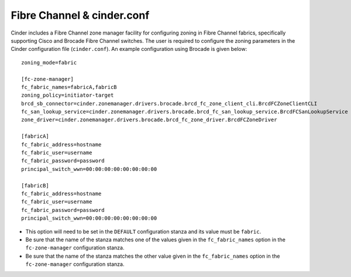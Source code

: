 .. _fc-switch:

Fibre Channel & cinder.conf
===========================

Cinder includes a Fibre Channel zone manager facility for configuring
zoning in Fibre Channel fabrics, specifically supporting Cisco and
Brocade Fibre Channel switches. The user is required to configure the
zoning parameters in the Cinder configuration file (``cinder.conf``). An
example configuration using Brocade is given below::

    zoning_mode=fabric

    [fc-zone-manager]
    fc_fabric_names=fabricA,fabricB
    zoning_policy=initiator-target
    brcd_sb_connector=cinder.zonemanager.drivers.brocade.brcd_fc_zone_client_cli.BrcdFCZoneClientCLI
    fc_san_lookup_service=cinder.zonemanager.drivers.brocade.brcd_fc_san_lookup_service.BrcdFCSanLookupService
    zone_driver=cinder.zonemanager.drivers.brocade.brcd_fc_zone_driver.BrcdFCZoneDriver

    [fabricA]
    fc_fabric_address=hostname
    fc_fabric_user=username
    fc_fabric_password=password
    principal_switch_wwn=00:00:00:00:00:00:00:00

    [fabricB]
    fc_fabric_address=hostname
    fc_fabric_user=username
    fc_fabric_password=password
    principal_switch_wwn=00:00:00:00:00:00:00:00

-  This option will need to be set in the ``DEFAULT`` configuration
   stanza and its value must be ``fabric``.

-  Be sure that the name of the stanza matches one of the values given
   in the ``fc_fabric_names`` option in the ``fc-zone-manager``
   configuration stanza.

-  Be sure that the name of the stanza matches the other value given in
   the ``fc_fabric_names`` option in the ``fc-zone-manager``
   configuration stanza.
